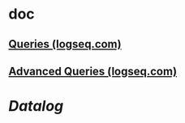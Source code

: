 * doc
** [[https://docs.logseq.com/#/page/queries][Queries (logseq.com)]]
** [[https://docs.logseq.com/#/page/advanced%20queries][Advanced Queries (logseq.com)]]
* [[Datalog]]